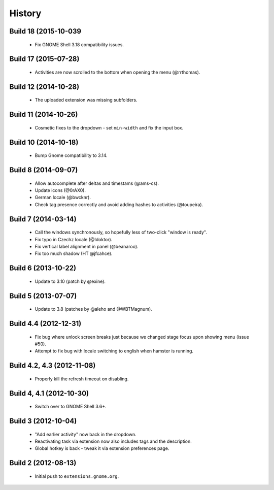 .. :changelog:

History
========

Build 18 (2015-10-039
------------------------
 * Fix GNOME Shell 3.18 compatibility issues.

Build 17 (2015-07-28)
----------------------
 * Activities are now scrolled to the bottom when opening the menu (@rrthomas).


Build 12 (2014-10-28)
-----------------------
 * The uploaded extension was missing subfolders.


Build 11 (2014-10-26)
---------------------
 * Cosmetic fixes to the dropdown - set ``min-width`` and fix the input box.


Build 10 (2014-10-18)
----------------------
 * Bump Gnome compatibility to 3.14.


Build 8 (2014-09-07)
---------------------
  * Allow autocomplete after deltas and timestams (@ams-cs).
  * Update icons (@0rAX0).
  * German locale (@bwcknr).
  * Check tag presence correctly and avoid adding hashes to activities (@toupeira).


Build 7 (2014-03-14)
---------------------
  * Call the windows synchronously, so hopefully less of two-click "window is ready".
  * Fix typo in Czechz locale (@Idoktor).
  * Fix vertical label alignment in panel (@beanaroo).
  * Fix too much shadow (HT @jfcahce).


Build 6 (2013-10-22)
---------------------
  * Update to 3.10 (patch by @exine).


Build 5 (2013-07-07)
---------------------
  * Update to 3.8 (patches by @aleho and @WBTMagnum).


Build 4.4 (2012-12-31)
-----------------------
  * Fix bug where unlock screen breaks just because we changed stage focus upon
    showing menu (issue #50).
  * Attempt to fix bug with locale switching to english when hamster is running.


Build 4.2, 4.3 (2012-11-08)
---------------------------
  * Properly kill the refresh timeout on disabling.


Build 4, 4.1 (2012-10-30)
----------------------------
  * Switch over to GNOME Shell 3.6+.


Build 3 (2012-10-04)
---------------------
  * "Add earlier activity" now back in the dropdown.
  * Reactivating task via extension now also includes tags and the description.
  * Global hotkey is back - tweak it via extension preferences page.


Build 2 (2012-08-13)
---------------------
  * Initial push to ``extensions.gnome.org``.
